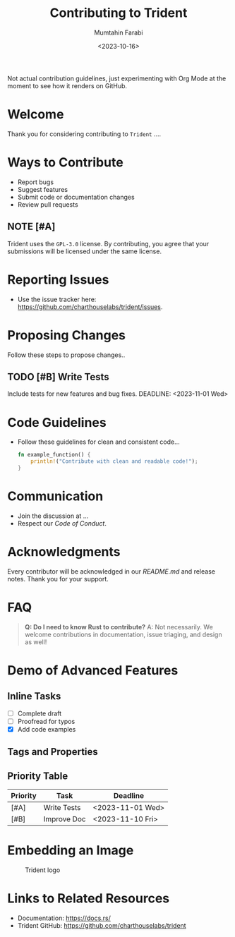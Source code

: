 #+TITLE: Contributing to Trident
#+AUTHOR: Mumtahin Farabi
#+DATE: <2023-10-16>
#+OPTIONS: toc:nil

Not actual contribution guidelines, just experimenting with Org Mode at the moment to see how it renders on GitHub.

* Welcome
Thank you for considering contributing to ~Trident~ ....

* Ways to Contribute
- Report bugs
- Suggest features
- Submit code or documentation changes
- Review pull requests

** NOTE [#A]
   Trident uses the ~GPL-3.0~ license. By contributing, you agree that your submissions will be licensed under the same license.

* Reporting Issues
- Use the issue tracker here: [[https://github.com/charthouselabs/trident/issues]].

* Proposing Changes
Follow these steps to propose changes..

** TODO [#B] Write Tests
   Include tests for new features and bug fixes.
   DEADLINE: <2023-11-01 Wed>

* Code Guidelines
- Follow these guidelines for clean and consistent code...

  #+BEGIN_SRC rust
fn example_function() {
    println!("Contribute with clean and readable code!");
}
  #+END_SRC

* Communication
- Join the discussion at ...
- Respect our [[CODE_OF_CONDUCT.md][Code of Conduct]].

* Acknowledgments
Every contributor will be acknowledged in our [[README.md]] and release notes. Thank you for your support.

* FAQ
#+begin_quote
**Q: Do I need to know Rust to contribute?**
A: Not necessarily. We welcome contributions in documentation, issue triaging, and design as well!
#+end_quote

* Demo of Advanced Features
** Inline Tasks
   - [ ] Complete draft
   - [ ] Proofread for typos
   - [X] Add code examples

** Tags and Properties
#+TAGS: Contribute(c) Guidelines(g)
:PROPERTIES:
:Contributions: Welcome to all!
:LastUpdated: [2023-10-16]
:END:

** Priority Table
| Priority | Task             | Deadline            |
|----------+------------------+---------------------|
| [#A]     | Write Tests      | <2023-11-01 Wed>    |
| [#B]     | Improve Doc      | <2023-11-10 Fri>    |

* Embedding an Image
#+CAPTION: Trident logo
[[file:static/assets/charthouse-labs-banner.png]]

* Links to Related Resources
- Documentation: [[https://docs.rs/]]
- Trident GitHub: [[https://github.com/charthouselabs/trident]]
